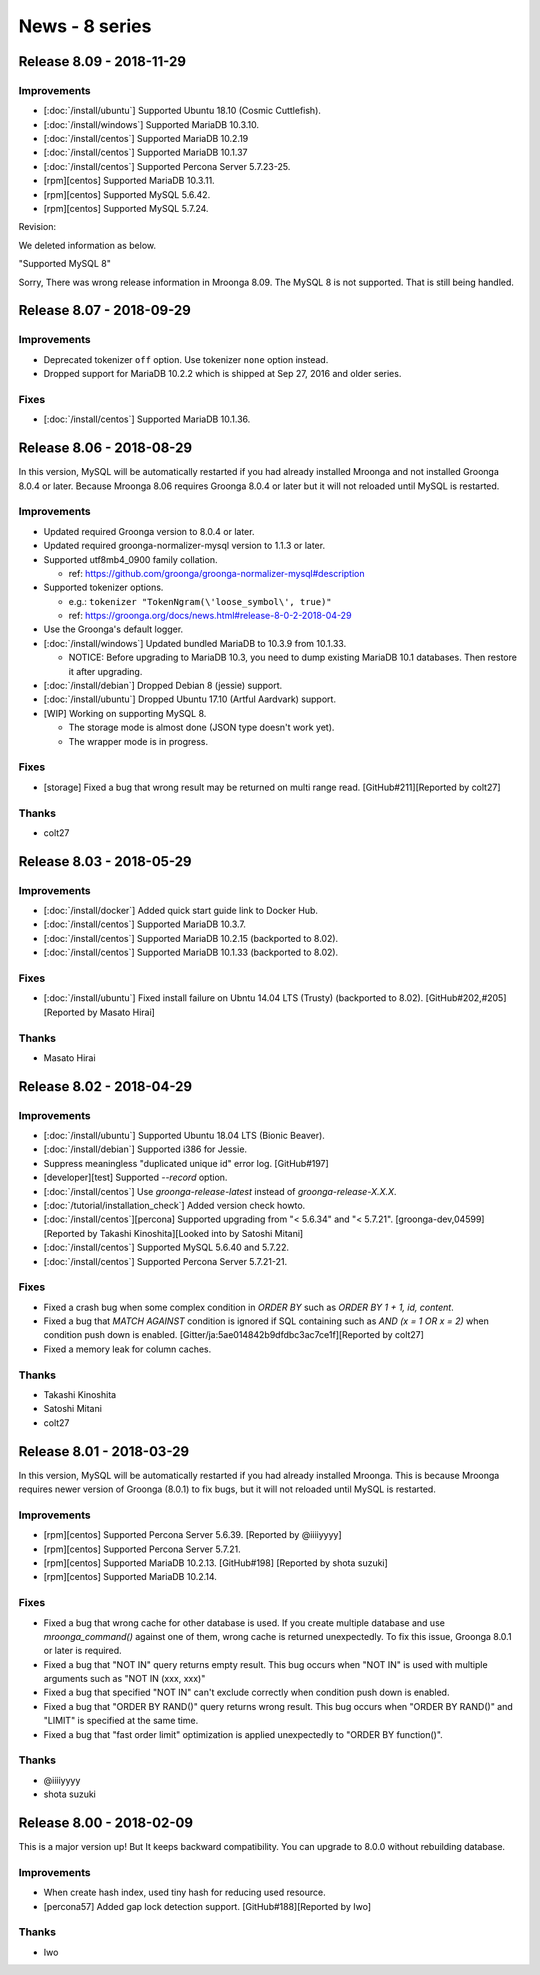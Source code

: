 News - 8 series
===============

.. _release-8-09:

Release 8.09 - 2018-11-29
-------------------------

Improvements
^^^^^^^^^^^^

* [:doc:`/install/ubuntu`] Supported Ubuntu 18.10 (Cosmic Cuttlefish).

* [:doc:`/install/windows`] Supported MariaDB 10.3.10.

* [:doc:`/install/centos`] Supported MariaDB 10.2.19

* [:doc:`/install/centos`] Supported MariaDB 10.1.37

* [:doc:`/install/centos`] Supported Percona Server 5.7.23-25.

* [rpm][centos] Supported MariaDB 10.3.11.

* [rpm][centos] Supported MySQL 5.6.42.

* [rpm][centos] Supported MySQL 5.7.24.

Revision:

We deleted information as below.

"Supported MySQL 8"

Sorry, There was wrong release information in Mroonga 8.09.
The MySQL 8 is not supported. That is still being handled.

.. _release-8-07:

Release 8.07 - 2018-09-29
-------------------------

Improvements
^^^^^^^^^^^^

* Deprecated tokenizer ``off`` option. Use tokenizer ``none`` option instead.
* Dropped support for MariaDB 10.2.2 which is shipped at Sep 27, 2016 and older series.

Fixes
^^^^^

* [:doc:`/install/centos`] Supported MariaDB 10.1.36.

.. _release-8-06:

Release 8.06 - 2018-08-29
-------------------------

In this version, MySQL will be automatically restarted if you had
already installed Mroonga and not installed Groonga 8.0.4 or later.
Because Mroonga 8.06 requires Groonga 8.0.4 or later but it will not
reloaded until MySQL is restarted.

Improvements
^^^^^^^^^^^^

* Updated required Groonga version to 8.0.4 or later.

* Updated required groonga-normalizer-mysql version to 1.1.3 or later.

* Supported utf8mb4_0900 family collation.

  * ref: https://github.com/groonga/groonga-normalizer-mysql#description

* Supported tokenizer options.

  * e.g.: ``tokenizer "TokenNgram(\'loose_symbol\', true)"``

  * ref: https://groonga.org/docs/news.html#release-8-0-2-2018-04-29

* Use the Groonga's default logger.

* [:doc:`/install/windows`] Updated bundled MariaDB to 10.3.9 from 10.1.33.

  * NOTICE: Before upgrading to MariaDB 10.3, you need to dump existing MariaDB 10.1 databases. Then restore it after upgrading.

* [:doc:`/install/debian`] Dropped Debian 8 (jessie) support.

* [:doc:`/install/ubuntu`] Dropped Ubuntu 17.10 (Artful Aardvark) support.

* [WIP] Working on supporting MySQL 8.

  * The storage mode is almost done (JSON type doesn't work yet).

  * The wrapper mode is in progress.

Fixes
^^^^^

* [storage] Fixed a bug that wrong result may be returned on multi range read.
  [GitHub#211][Reported by colt27]

Thanks
^^^^^^

* colt27

.. _release-8-03:

Release 8.03 - 2018-05-29
-------------------------

Improvements
^^^^^^^^^^^^

* [:doc:`/install/docker`] Added quick start guide link to Docker Hub.

* [:doc:`/install/centos`] Supported MariaDB 10.3.7.

* [:doc:`/install/centos`] Supported MariaDB 10.2.15 (backported to 8.02).

* [:doc:`/install/centos`] Supported MariaDB 10.1.33 (backported to 8.02).

Fixes
^^^^^

* [:doc:`/install/ubuntu`] Fixed install failure on Ubntu 14.04 LTS (Trusty)
  (backported to 8.02). [GitHub#202,#205][Reported by Masato Hirai]

Thanks
^^^^^^

* Masato Hirai

.. _release-8-02:

Release 8.02 - 2018-04-29
-------------------------

Improvements
^^^^^^^^^^^^

* [:doc:`/install/ubuntu`] Supported Ubuntu 18.04 LTS (Bionic Beaver).

* [:doc:`/install/debian`] Supported i386 for Jessie.

* Suppress meaningless "duplicated unique id" error log. [GitHub#197]

* [developer][test] Supported `--record` option.

* [:doc:`/install/centos`] Use `groonga-release-latest` instead of `groonga-release-X.X.X`.

* [:doc:`/tutorial/installation_check`] Added version check howto.

* [:doc:`/install/centos`][percona] Supported upgrading from "< 5.6.34" and "< 5.7.21".
  [groonga-dev,04599][Reported by Takashi Kinoshita][Looked into by Satoshi Mitani]

* [:doc:`/install/centos`] Supported MySQL 5.6.40 and 5.7.22.

* [:doc:`/install/centos`] Supported Percona Server 5.7.21-21.

Fixes
^^^^^

* Fixed a crash bug when some complex condition in `ORDER BY` such as `ORDER BY 1 + 1, id, content`.

* Fixed a bug that `MATCH AGAINST` condition is ignored if SQL containing such as
  `AND (x = 1 OR x = 2)` when condition push down is enabled.
  [Gitter/ja:5ae014842b9dfdbc3ac7ce1f][Reported by colt27]

* Fixed a memory leak for column caches.

Thanks
^^^^^^

* Takashi Kinoshita

* Satoshi Mitani

* colt27

.. _release-8-01:

Release 8.01 - 2018-03-29
-------------------------

In this version, MySQL will be automatically restarted if you had
already installed Mroonga. This is because Mroonga requires newer
version of Groonga (8.0.1) to fix bugs, but it will not reloaded until
MySQL is restarted.

Improvements
^^^^^^^^^^^^

* [rpm][centos] Supported Percona Server 5.6.39. [Reported by @iiiiyyyy]

* [rpm][centos] Supported Percona Server 5.7.21.

* [rpm][centos] Supported MariaDB 10.2.13. [GitHub#198] [Reported by
  shota suzuki]

* [rpm][centos] Supported MariaDB 10.2.14.

Fixes
^^^^^

* Fixed a bug that wrong cache for other database is used. If you
  create multiple database and use `mroonga_command()` against one of
  them, wrong cache is returned unexpectedly. To fix this issue,
  Groonga 8.0.1 or later is required.

* Fixed a bug that "NOT IN" query returns empty result. This bug
  occurs when "NOT IN" is used with multiple arguments such as "NOT IN
  (xxx, xxx)"

* Fixed a bug that specified "NOT IN" can't exclude correctly when
  condition push down is enabled.

* Fixed a bug that "ORDER BY RAND()" query returns wrong result. This
  bug occurs when "ORDER BY RAND()" and "LIMIT" is specified at the
  same time.

* Fixed a bug that "fast order limit" optimization is applied
  unexpectedly to "ORDER BY function()".

Thanks
^^^^^^

* @iiiiyyyy

* shota suzuki

.. _release-8-00:

Release 8.00 - 2018-02-09
-------------------------

This is a major version up! But It keeps backward compatibility.
You can upgrade to 8.0.0 without rebuilding database.

Improvements
^^^^^^^^^^^^

* When create hash index, used tiny hash for reducing used resource.

* [percona57] Added gap lock detection support.
  [GitHub#188][Reported by Iwo]

Thanks
^^^^^^

* Iwo
